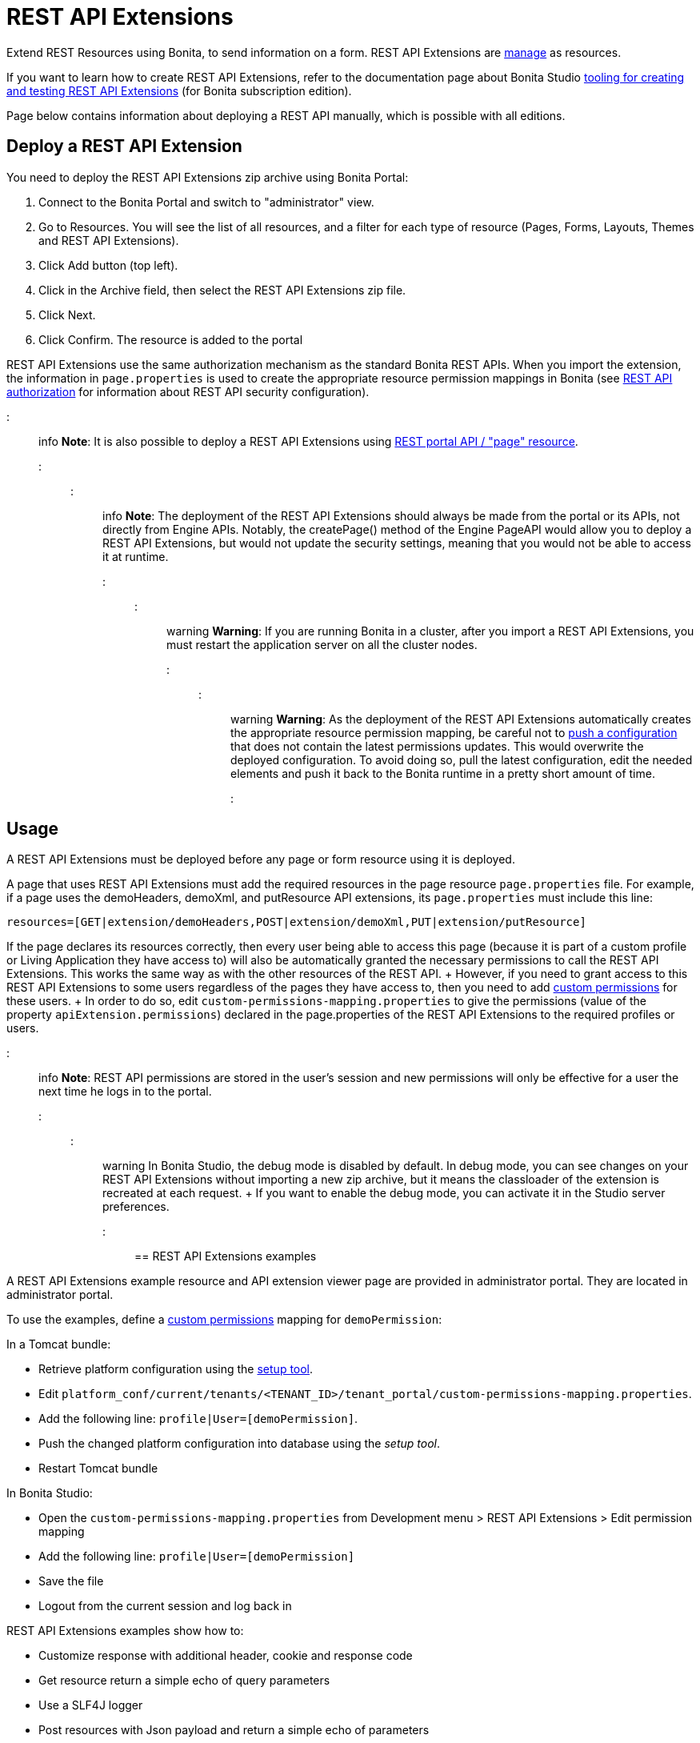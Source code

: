 = REST API Extensions

Extend REST Resources using Bonita, to send information on a form.
REST API Extensions are xref:resource-management.adoc[manage] as resources.

If you want to learn how to create REST API Extensions, refer to the documentation page about Bonita Studio xref:rest-api-extensions.adoc[tooling for creating and testing REST API Extensions] (for Bonita subscription edition).

Page below contains information about deploying a REST API manually, which is possible with all editions.

== Deploy a REST API Extension

You need to deploy the REST API Extensions zip archive using Bonita Portal:

. Connect to the Bonita Portal and switch to "administrator" view.
. Go to Resources.
You will see the list of all resources, and a filter for each type of resource (Pages, Forms, Layouts, Themes and REST API Extensions).
. Click Add button (top left).
. Click in the Archive field, then select the REST API Extensions zip file.
. Click Next.
. Click Confirm.
The resource is added to the portal

REST API Extensions use the same authorization mechanism as the standard Bonita REST APIs.
When you import the extension, the information in `page.properties` is used to create the appropriate resource permission mappings in Bonita (see xref:rest-api-authorization.adoc[REST API authorization] for information about REST API security configuration).

::: info *Note*: It is also possible to deploy a REST API Extensions using link:portal-api.md#page[REST portal API / "page" resource].
:::

::: info *Note*: The deployment of the REST API Extensions should always be made from the portal or its APIs, not directly from Engine APIs.
Notably, the createPage() method of the Engine PageAPI would allow you to deploy a REST API Extensions, but would not update the security settings, meaning that you would not be able to access it at runtime.
:::

::: warning *Warning*: If you are running Bonita in a cluster, after you import a REST API Extensions, you must restart the application server on all the cluster nodes.
:::

::: warning *Warning*: As the deployment of the REST API Extensions automatically creates the appropriate resource permission mapping, be careful not to link:BonitaBPM_platform_setup.md#update_platform_conf[push a configuration] that does not contain the latest permissions updates.
This would overwrite the deployed configuration.
To avoid doing so, pull the latest configuration, edit the needed elements and push it back to the Bonita runtime in a pretty short amount of time.
:::

+++<a id="usage">++++++</a>+++

== Usage

A REST API Extensions must be deployed before any page or form resource using it is deployed.

A page that uses REST API Extensions must add the required resources in the page resource `page.properties` file.
For example, if a page uses the demoHeaders, demoXml, and putResource API extensions, its `page.properties` must include this line:

----
resources=[GET|extension/demoHeaders,POST|extension/demoXml,PUT|extension/putResource]
----

If the page declares its resources correctly, then every user being able to access this page (because it is part of a custom profile or Living Application they have access to) will also be automatically granted the necessary permissions to call the REST API Extensions.
This works the same way as with the other resources of the REST API.
+ However, if you need to grant access to this REST API Extensions to some users regardless of the pages they have access to, then you need to add link:rest-api-authorization.md#custom-permissions-mapping[custom permissions] for these users.
+ In order to do so, edit `custom-permissions-mapping.properties` to give the permissions (value of the property `apiExtension.permissions`) declared in the page.properties of the REST API Extensions to the required profiles or users.

::: info *Note*: REST API permissions are stored in the user's session and new permissions will only be effective for a user the next time he logs in to the portal.
:::

::: warning In Bonita Studio, the debug mode is disabled by default.
In debug mode, you can see changes on your REST API Extensions without importing a new zip archive, but it means the classloader of the extension is recreated at each request.
+ If you want to enable the debug mode, you can activate it in the Studio server preferences.
:::

== REST API Extensions examples

A REST API Extensions example resource and API extension viewer page are provided in administrator portal.
They are located in administrator portal.

To use the examples, define a link:rest-api-authorization.md#custom-permissions-mapping[custom permissions] mapping for `demoPermission`:

In a Tomcat bundle:

* Retrieve platform configuration using the link:BonitaBPM_platform_setup.md#update_platform_conf[setup tool].
* Edit `platform_conf/current/tenants/<TENANT_ID>/tenant_portal/custom-permissions-mapping.properties`.
* Add the following line: `profile|User=[demoPermission]`.
* Push the changed platform configuration into database using the _setup tool_.
* Restart Tomcat bundle

In Bonita Studio:

* Open the `custom-permissions-mapping.properties` from Development menu > REST API Extensions > Edit permission mapping
* Add the following line: `profile|User=[demoPermission]`
* Save the file
* Logout from the current session and log back in

REST API Extensions examples show how to:

* Customize response with additional header, cookie and response code
* Get resource return a simple echo of query parameters
* Use a SLF4J logger
* Post resources with Json payload and return a simple echo of parameters
* Return an XML content with specific media type and character set
* Call to external SOAP webservice (requires internet connexion)

Another REST API Extensions example with SQL data source is available on http://community.bonitasoft.com/project/data-source-rest-api-extension[Bonitasoft Community].
This example show how to execute SQL queries on a external database.
